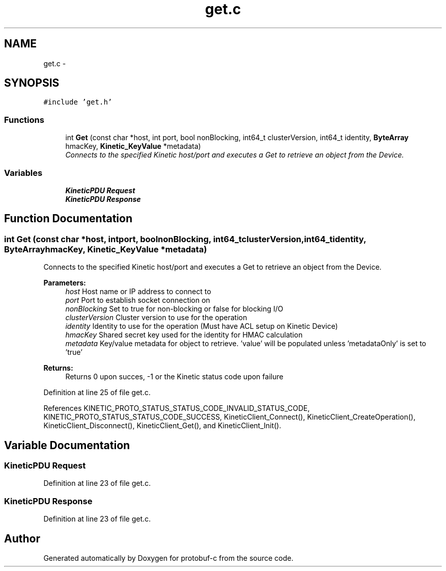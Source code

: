 .TH "get.c" 3 "Wed Sep 10 2014" "Version v0.6.0" "protobuf-c" \" -*- nroff -*-
.ad l
.nh
.SH NAME
get.c \- 
.SH SYNOPSIS
.br
.PP
\fC#include 'get\&.h'\fP
.br

.SS "Functions"

.in +1c
.ti -1c
.RI "int \fBGet\fP (const char *host, int port, bool nonBlocking, int64_t clusterVersion, int64_t identity, \fBByteArray\fP hmacKey, \fBKinetic_KeyValue\fP *metadata)"
.br
.RI "\fIConnects to the specified Kinetic host/port and executes a Get to retrieve an object from the Device\&. \fP"
.in -1c
.SS "Variables"

.in +1c
.ti -1c
.RI "\fBKineticPDU\fP \fBRequest\fP"
.br
.ti -1c
.RI "\fBKineticPDU\fP \fBResponse\fP"
.br
.in -1c
.SH "Function Documentation"
.PP 
.SS "int Get (const char *host, intport, boolnonBlocking, int64_tclusterVersion, int64_tidentity, \fBByteArray\fPhmacKey, \fBKinetic_KeyValue\fP *metadata)"

.PP
Connects to the specified Kinetic host/port and executes a Get to retrieve an object from the Device\&. 
.PP
\fBParameters:\fP
.RS 4
\fIhost\fP Host name or IP address to connect to 
.br
\fIport\fP Port to establish socket connection on 
.br
\fInonBlocking\fP Set to true for non-blocking or false for blocking I/O 
.br
\fIclusterVersion\fP Cluster version to use for the operation 
.br
\fIidentity\fP Identity to use for the operation (Must have ACL setup on Kinetic Device) 
.br
\fIhmacKey\fP Shared secret key used for the identity for HMAC calculation 
.br
\fImetadata\fP Key/value metadata for object to retrieve\&. 'value' will be populated unless 'metadataOnly' is set to 'true'
.RE
.PP
\fBReturns:\fP
.RS 4
Returns 0 upon succes, -1 or the Kinetic status code upon failure 
.RE
.PP

.PP
Definition at line 25 of file get\&.c\&.
.PP
References KINETIC_PROTO_STATUS_STATUS_CODE_INVALID_STATUS_CODE, KINETIC_PROTO_STATUS_STATUS_CODE_SUCCESS, KineticClient_Connect(), KineticClient_CreateOperation(), KineticClient_Disconnect(), KineticClient_Get(), and KineticClient_Init()\&.
.SH "Variable Documentation"
.PP 
.SS "\fBKineticPDU\fP Request"

.PP
Definition at line 23 of file get\&.c\&.
.SS "\fBKineticPDU\fP Response"

.PP
Definition at line 23 of file get\&.c\&.
.SH "Author"
.PP 
Generated automatically by Doxygen for protobuf-c from the source code\&.

